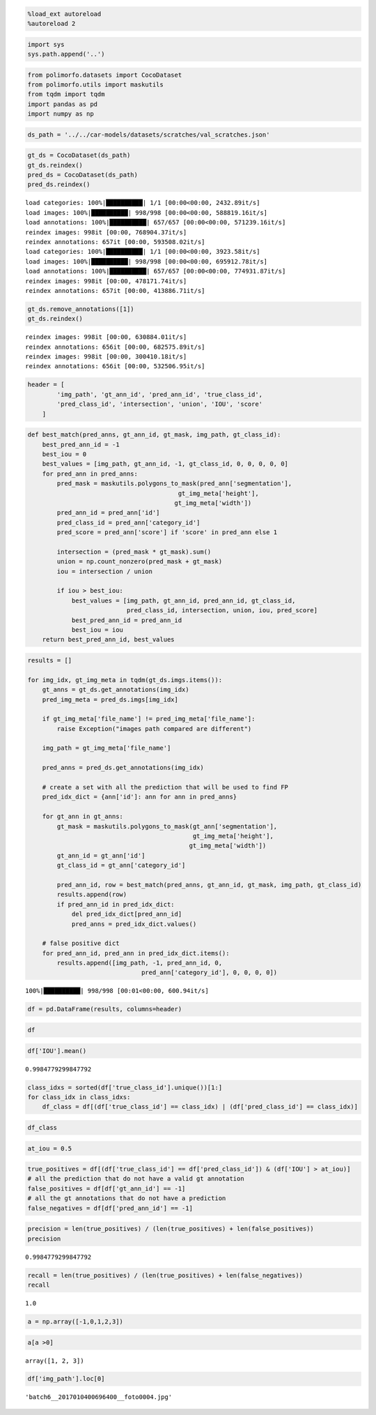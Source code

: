 .. code:: ipython3

    %load_ext autoreload
    %autoreload 2

.. code:: ipython3

    import sys
    sys.path.append('..')

.. code:: ipython3

    from polimorfo.datasets import CocoDataset
    from polimorfo.utils import maskutils
    from tqdm import tqdm
    import pandas as pd
    import numpy as np

.. code:: ipython3

    ds_path = '../../car-models/datasets/scratches/val_scratches.json'

.. code:: ipython3

    gt_ds = CocoDataset(ds_path)
    gt_ds.reindex()
    pred_ds = CocoDataset(ds_path)
    pred_ds.reindex()


.. parsed-literal::

    load categories: 100%|██████████| 1/1 [00:00<00:00, 2432.89it/s]
    load images: 100%|██████████| 998/998 [00:00<00:00, 588819.16it/s]
    load annotations: 100%|██████████| 657/657 [00:00<00:00, 571239.16it/s]
    reindex images: 998it [00:00, 768904.37it/s]
    reindex annotations: 657it [00:00, 593508.02it/s]
    load categories: 100%|██████████| 1/1 [00:00<00:00, 3923.58it/s]
    load images: 100%|██████████| 998/998 [00:00<00:00, 695912.78it/s]
    load annotations: 100%|██████████| 657/657 [00:00<00:00, 774931.87it/s]
    reindex images: 998it [00:00, 478171.74it/s]
    reindex annotations: 657it [00:00, 413886.71it/s]


.. code:: ipython3

    gt_ds.remove_annotations([1])
    gt_ds.reindex()


.. parsed-literal::

    reindex images: 998it [00:00, 630884.01it/s]
    reindex annotations: 656it [00:00, 682575.89it/s]
    reindex images: 998it [00:00, 300410.18it/s]
    reindex annotations: 656it [00:00, 532506.95it/s]


.. code:: ipython3

    header = [
            'img_path', 'gt_ann_id', 'pred_ann_id', 'true_class_id',
            'pred_class_id', 'intersection', 'union', 'IOU', 'score'
        ]

.. code:: ipython3

    def best_match(pred_anns, gt_ann_id, gt_mask, img_path, gt_class_id):
        best_pred_ann_id = -1
        best_iou = 0
        best_values = [img_path, gt_ann_id, -1, gt_class_id, 0, 0, 0, 0, 0]
        for pred_ann in pred_anns:
            pred_mask = maskutils.polygons_to_mask(pred_ann['segmentation'], 
                                             gt_img_meta['height'],
                                            gt_img_meta['width'])
            pred_ann_id = pred_ann['id']
            pred_class_id = pred_ann['category_id']
            pred_score = pred_ann['score'] if 'score' in pred_ann else 1
    
            intersection = (pred_mask * gt_mask).sum()
            union = np.count_nonzero(pred_mask + gt_mask)
            iou = intersection / union
            
            if iou > best_iou:
                best_values = [img_path, gt_ann_id, pred_ann_id, gt_class_id,
                               pred_class_id, intersection, union, iou, pred_score]
                best_pred_ann_id = pred_ann_id
                best_iou = iou
        return best_pred_ann_id, best_values

.. code:: ipython3

    results = []
    
    for img_idx, gt_img_meta in tqdm(gt_ds.imgs.items()):
        gt_anns = gt_ds.get_annotations(img_idx)
        pred_img_meta = pred_ds.imgs[img_idx]
        
        if gt_img_meta['file_name'] != pred_img_meta['file_name']:
            raise Exception("images path compared are different")
            
        img_path = gt_img_meta['file_name']
            
        pred_anns = pred_ds.get_annotations(img_idx)
        
        # create a set with all the prediction that will be used to find FP
        pred_idx_dict = {ann['id']: ann for ann in pred_anns}
        
        for gt_ann in gt_anns:
            gt_mask = maskutils.polygons_to_mask(gt_ann['segmentation'], 
                                                 gt_img_meta['height'],
                                                gt_img_meta['width'])
            gt_ann_id = gt_ann['id']
            gt_class_id = gt_ann['category_id']
            
            pred_ann_id, row = best_match(pred_anns, gt_ann_id, gt_mask, img_path, gt_class_id)
            results.append(row)
            if pred_ann_id in pred_idx_dict:
                del pred_idx_dict[pred_ann_id]
                pred_anns = pred_idx_dict.values()
                    
        # false positive dict    
        for pred_ann_id, pred_ann in pred_idx_dict.items():
            results.append([img_path, -1, pred_ann_id, 0,
                                   pred_ann['category_id'], 0, 0, 0, 0])
        


.. parsed-literal::

    100%|██████████| 998/998 [00:01<00:00, 600.94it/s]


.. code:: ipython3

    df = pd.DataFrame(results, columns=header)

.. code:: ipython3

    df




.. raw:: html

    <div>
    <style scoped>
        .dataframe tbody tr th:only-of-type {
            vertical-align: middle;
        }
    
        .dataframe tbody tr th {
            vertical-align: top;
        }
    
        .dataframe thead th {
            text-align: right;
        }
    </style>
    <table border="1" class="dataframe">
      <thead>
        <tr style="text-align: right;">
          <th></th>
          <th>img_path</th>
          <th>gt_ann_id</th>
          <th>pred_ann_id</th>
          <th>true_class_id</th>
          <th>pred_class_id</th>
          <th>intersection</th>
          <th>union</th>
          <th>IOU</th>
          <th>score</th>
        </tr>
      </thead>
      <tbody>
        <tr>
          <th>0</th>
          <td>batch6__2017010400696400__foto0004.jpg</td>
          <td>0</td>
          <td>0</td>
          <td>1</td>
          <td>1</td>
          <td>968</td>
          <td>968</td>
          <td>1.0</td>
          <td>1</td>
        </tr>
        <tr>
          <th>1</th>
          <td>batch6__2017010400696400__foto0004.jpg</td>
          <td>-1</td>
          <td>1</td>
          <td>0</td>
          <td>1</td>
          <td>0</td>
          <td>0</td>
          <td>0.0</td>
          <td>0</td>
        </tr>
        <tr>
          <th>2</th>
          <td>batch6__2017010400054500__foto0005.jpg</td>
          <td>1</td>
          <td>2</td>
          <td>1</td>
          <td>1</td>
          <td>14315</td>
          <td>14315</td>
          <td>1.0</td>
          <td>1</td>
        </tr>
        <tr>
          <th>3</th>
          <td>batch6__2017010400885200__foto0001.jpg</td>
          <td>2</td>
          <td>3</td>
          <td>1</td>
          <td>1</td>
          <td>110</td>
          <td>110</td>
          <td>1.0</td>
          <td>1</td>
        </tr>
        <tr>
          <th>4</th>
          <td>batch6__2017010400193000__foto0011.jpg</td>
          <td>3</td>
          <td>4</td>
          <td>1</td>
          <td>1</td>
          <td>8267</td>
          <td>8267</td>
          <td>1.0</td>
          <td>1</td>
        </tr>
        <tr>
          <th>...</th>
          <td>...</td>
          <td>...</td>
          <td>...</td>
          <td>...</td>
          <td>...</td>
          <td>...</td>
          <td>...</td>
          <td>...</td>
          <td>...</td>
        </tr>
        <tr>
          <th>652</th>
          <td>batch6__2017010400901900__foto0004.jpg</td>
          <td>651</td>
          <td>652</td>
          <td>1</td>
          <td>1</td>
          <td>2252</td>
          <td>2252</td>
          <td>1.0</td>
          <td>1</td>
        </tr>
        <tr>
          <th>653</th>
          <td>batch6__2017010400901900__foto0004.jpg</td>
          <td>652</td>
          <td>653</td>
          <td>1</td>
          <td>1</td>
          <td>4109</td>
          <td>4109</td>
          <td>1.0</td>
          <td>1</td>
        </tr>
        <tr>
          <th>654</th>
          <td>batch6__2017010400901900__foto0004.jpg</td>
          <td>653</td>
          <td>654</td>
          <td>1</td>
          <td>1</td>
          <td>2657</td>
          <td>2657</td>
          <td>1.0</td>
          <td>1</td>
        </tr>
        <tr>
          <th>655</th>
          <td>batch6__2017010400901900__foto0004.jpg</td>
          <td>654</td>
          <td>655</td>
          <td>1</td>
          <td>1</td>
          <td>2488</td>
          <td>2488</td>
          <td>1.0</td>
          <td>1</td>
        </tr>
        <tr>
          <th>656</th>
          <td>batch6__2017010400616100__foto006.jpg</td>
          <td>655</td>
          <td>656</td>
          <td>1</td>
          <td>1</td>
          <td>75990</td>
          <td>75990</td>
          <td>1.0</td>
          <td>1</td>
        </tr>
      </tbody>
    </table>
    <p>657 rows × 9 columns</p>
    </div>



.. code:: ipython3

    df['IOU'].mean()




.. parsed-literal::

    0.9984779299847792



.. code:: ipython3

    class_idxs = sorted(df['true_class_id'].unique())[1:]
    for class_idx in class_idxs:
        df_class = df[(df['true_class_id'] == class_idx) | (df['pred_class_id'] == class_idx)]
        

.. code:: ipython3

    df_class




.. raw:: html

    <div>
    <style scoped>
        .dataframe tbody tr th:only-of-type {
            vertical-align: middle;
        }
    
        .dataframe tbody tr th {
            vertical-align: top;
        }
    
        .dataframe thead th {
            text-align: right;
        }
    </style>
    <table border="1" class="dataframe">
      <thead>
        <tr style="text-align: right;">
          <th></th>
          <th>img_path</th>
          <th>gt_ann_id</th>
          <th>pred_ann_id</th>
          <th>true_class_id</th>
          <th>pred_class_id</th>
          <th>intersection</th>
          <th>union</th>
          <th>IOU</th>
          <th>score</th>
        </tr>
      </thead>
      <tbody>
        <tr>
          <th>0</th>
          <td>batch6__2017010400696400__foto0004.jpg</td>
          <td>0</td>
          <td>0</td>
          <td>1</td>
          <td>1</td>
          <td>968</td>
          <td>968</td>
          <td>1.0</td>
          <td>1</td>
        </tr>
        <tr>
          <th>1</th>
          <td>batch6__2017010400696400__foto0004.jpg</td>
          <td>-1</td>
          <td>1</td>
          <td>0</td>
          <td>1</td>
          <td>0</td>
          <td>0</td>
          <td>0.0</td>
          <td>0</td>
        </tr>
        <tr>
          <th>2</th>
          <td>batch6__2017010400054500__foto0005.jpg</td>
          <td>1</td>
          <td>2</td>
          <td>1</td>
          <td>1</td>
          <td>14315</td>
          <td>14315</td>
          <td>1.0</td>
          <td>1</td>
        </tr>
        <tr>
          <th>3</th>
          <td>batch6__2017010400885200__foto0001.jpg</td>
          <td>2</td>
          <td>3</td>
          <td>1</td>
          <td>1</td>
          <td>110</td>
          <td>110</td>
          <td>1.0</td>
          <td>1</td>
        </tr>
        <tr>
          <th>4</th>
          <td>batch6__2017010400193000__foto0011.jpg</td>
          <td>3</td>
          <td>4</td>
          <td>1</td>
          <td>1</td>
          <td>8267</td>
          <td>8267</td>
          <td>1.0</td>
          <td>1</td>
        </tr>
        <tr>
          <th>...</th>
          <td>...</td>
          <td>...</td>
          <td>...</td>
          <td>...</td>
          <td>...</td>
          <td>...</td>
          <td>...</td>
          <td>...</td>
          <td>...</td>
        </tr>
        <tr>
          <th>652</th>
          <td>batch6__2017010400901900__foto0004.jpg</td>
          <td>651</td>
          <td>652</td>
          <td>1</td>
          <td>1</td>
          <td>2252</td>
          <td>2252</td>
          <td>1.0</td>
          <td>1</td>
        </tr>
        <tr>
          <th>653</th>
          <td>batch6__2017010400901900__foto0004.jpg</td>
          <td>652</td>
          <td>653</td>
          <td>1</td>
          <td>1</td>
          <td>4109</td>
          <td>4109</td>
          <td>1.0</td>
          <td>1</td>
        </tr>
        <tr>
          <th>654</th>
          <td>batch6__2017010400901900__foto0004.jpg</td>
          <td>653</td>
          <td>654</td>
          <td>1</td>
          <td>1</td>
          <td>2657</td>
          <td>2657</td>
          <td>1.0</td>
          <td>1</td>
        </tr>
        <tr>
          <th>655</th>
          <td>batch6__2017010400901900__foto0004.jpg</td>
          <td>654</td>
          <td>655</td>
          <td>1</td>
          <td>1</td>
          <td>2488</td>
          <td>2488</td>
          <td>1.0</td>
          <td>1</td>
        </tr>
        <tr>
          <th>656</th>
          <td>batch6__2017010400616100__foto006.jpg</td>
          <td>655</td>
          <td>656</td>
          <td>1</td>
          <td>1</td>
          <td>75990</td>
          <td>75990</td>
          <td>1.0</td>
          <td>1</td>
        </tr>
      </tbody>
    </table>
    <p>657 rows × 9 columns</p>
    </div>



.. code:: ipython3

    at_iou = 0.5

.. code:: ipython3

    true_positives = df[(df['true_class_id'] == df['pred_class_id']) & (df['IOU'] > at_iou)]
    # all the prediction that do not have a valid gt annotation
    false_positives = df[df['gt_ann_id'] == -1]
    # all the gt annotations that do not have a prediction
    false_negatives = df[df['pred_ann_id'] == -1]

.. code:: ipython3

    precision = len(true_positives) / (len(true_positives) + len(false_positives))
    precision




.. parsed-literal::

    0.9984779299847792



.. code:: ipython3

    recall = len(true_positives) / (len(true_positives) + len(false_negatives))
    recall




.. parsed-literal::

    1.0



.. code:: ipython3

    a = np.array([-1,0,1,2,3])

.. code:: ipython3

    a[a >0]




.. parsed-literal::

    array([1, 2, 3])



.. code:: ipython3

    df['img_path'].loc[0]




.. parsed-literal::

    'batch6__2017010400696400__foto0004.jpg'



